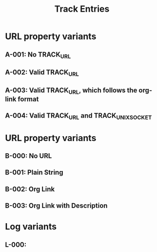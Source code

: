 #+TITLE: Track Entries

* URL property variants
:PROPERTIES:
:CREATED:  [2024-10-29 Tue 00:20]
:END:
** A-001: No TRACK_URL
** A-002: Valid TRACK_URL
:PROPERTIES:
:TRACK_URL: https://www.example.com/product01
:END:
** A-003: Valid TRACK_URL, which follows the org-link format
:PROPERTIES:
:TRACK_URL: [[https://www.example.com/product01][Example Com]]
:END:
** A-004: Valid TRACK_URL and TRACK_UNIX_SOCKET
:PROPERTIES:
:TRACK_URL: https://www.example.com/product01
:TRACK_UNIX_SOCKET: /tmp/test.sock
:END:
* URL property variants
:PROPERTIES:
:CREATED:  [2024-10-29 Tue 00:12]
:END:
** B-000: No URL
:PROPERTIES:
:TRACK_CURRENT_VALUE: $2 $20
:TRACK_PREVIOUS_VALUE: $1 $10
:END:
** B-001: Plain String
:PROPERTIES:
:TRACK_URL: https://www.example.com/product01
:TRACK_CURRENT_VALUE: $2 $20
:TRACK_PREVIOUS_VALUE: $1 $10
:END:
** B-002: Org Link
:PROPERTIES:
:TRACK_URL: [[https://www.example.com/product01]]
:TRACK_CURRENT_VALUE: $2 $20
:TRACK_PREVIOUS_VALUE: $1 $10
:END:
** B-003: Org Link with Description
:PROPERTIES:
:TRACK_URL: [[https://www.example.com/product01][shopping site]]
:TRACK_CURRENT_VALUE: $2 $20
:TRACK_PREVIOUS_VALUE: $1 $10
:END:
* Log variants
:PROPERTIES:
:CREATED:  [2024-11-14 Thu 22:18]
:END:

** L-000:
:PROPERTIES:
:CREATED:  [2024-11-14 Thu 22:18]
:END:
:LOGBOOK:
- Update "¥1,000 ¥100" [2024-11-12 Tue 06:30]
- Update "¥2,000 ¥200" [2024-11-13 Wed 06:34]
- Update "¥3,000 ¥300" [2024-11-14 Thu 06:31]
:END:
